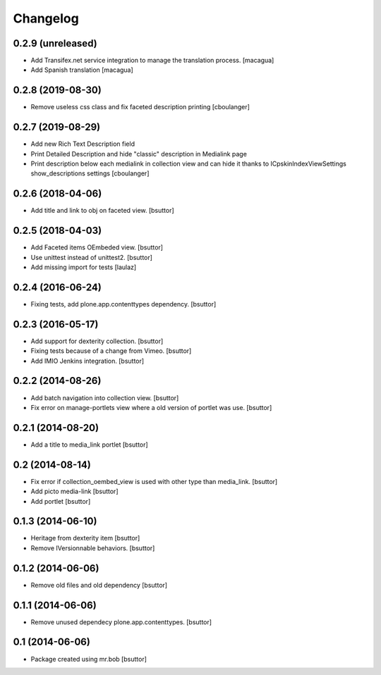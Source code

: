 Changelog
=========

0.2.9 (unreleased)
------------------

- Add Transifex.net service integration to manage the translation process.
  [macagua]
- Add Spanish translation
  [macagua]


0.2.8 (2019-08-30)
------------------

- Remove useless css class and fix faceted description printing
  [cboulanger]


0.2.7 (2019-08-29)
------------------

- Add new Rich Text Description field
- Print Detailed Description and hide "classic" description in Medialink page
- Print description below each medialink in collection view and can hide it thanks to ICpskinIndexViewSettings show_descriptions settings
  [cboulanger]


0.2.6 (2018-04-06)
------------------

- Add title and link to obj on faceted view.
  [bsuttor]


0.2.5 (2018-04-03)
------------------

- Add Faceted items OEmbeded view.
  [bsuttor]

- Use unittest instead of unittest2.
  [bsuttor]

- Add missing import for tests
  [laulaz]

0.2.4 (2016-06-24)
------------------

- Fixing tests, add plone.app.contenttypes dependency.
  [bsuttor]


0.2.3 (2016-05-17)
------------------

- Add support for dexterity collection.
  [bsuttor]

- Fixing tests because of a change from Vimeo.
  [bsuttor]

- Add IMIO Jenkins integration.
  [bsuttor]


0.2.2 (2014-08-26)
------------------

- Add batch navigation into collection view.
  [bsuttor]

- Fix error on manage-portlets view where a old version of portlet was use.
  [bsuttor]


0.2.1 (2014-08-20)
------------------

- Add a title to media_link portlet
  [bsuttor]


0.2 (2014-08-14)
----------------

- Fix error if collection_oembed_view is used with other type than media_link.
  [bsuttor]

- Add picto media-link
  [bsuttor]

- Add portlet
  [bsuttor]


0.1.3 (2014-06-10)
------------------

- Heritage from dexterity item
  [bsuttor]

- Remove IVersionnable behaviors.
  [bsuttor]


0.1.2 (2014-06-06)
------------------

- Remove old files and old dependency
  [bsuttor]


0.1.1 (2014-06-06)
------------------

- Remove unused dependecy plone.app.contenttypes.
  [bsuttor]


0.1 (2014-06-06)
----------------

- Package created using mr.bob
  [bsuttor]
